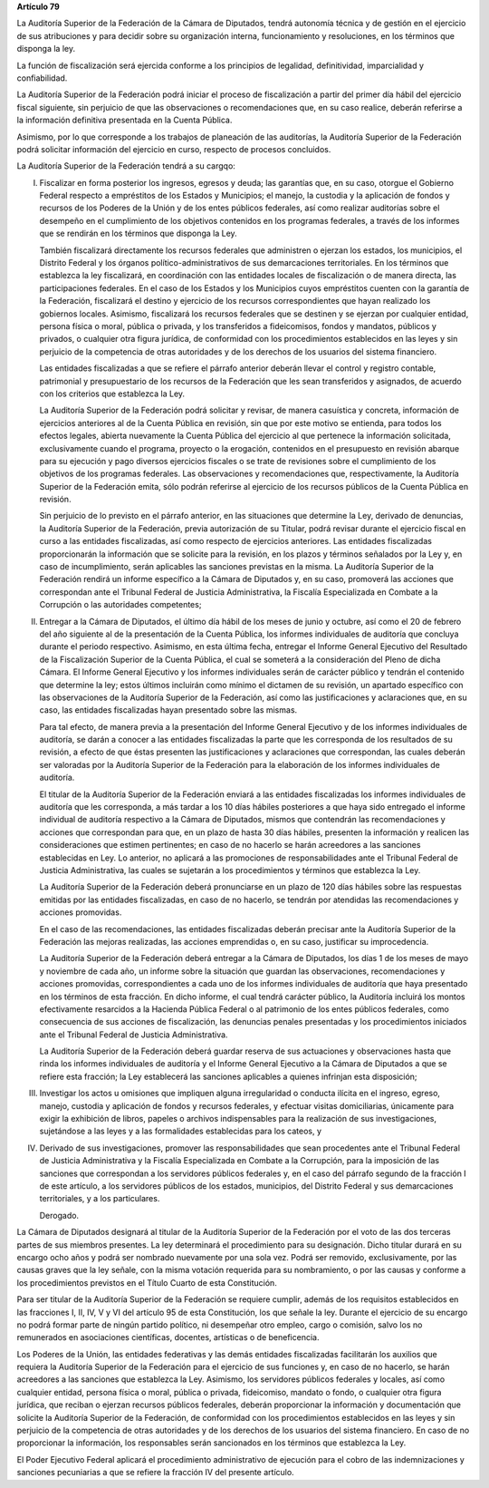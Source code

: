 **Artículo 79**

La Auditoría Superior de la Federación de la Cámara de Diputados, tendrá
autonomía técnica y de gestión en el ejercicio de sus atribuciones y
para decidir sobre su organización interna, funcionamiento y
resoluciones, en los términos que disponga la ley.

La función de fiscalización será ejercida conforme a los principios de
legalidad, definitividad, imparcialidad y confiabilidad.

La Auditoría Superior de la Federación podrá iniciar el proceso de
fiscalización a partir del primer día hábil del ejercicio fiscal
siguiente, sin perjuicio de que las observaciones o recomendaciones que,
en su caso realice, deberán referirse a la información definitiva
presentada en la Cuenta Pública.

Asimismo, por lo que corresponde a los trabajos de planeación de las
auditorías, la Auditoría Superior de la Federación podrá solicitar
información del ejercicio en curso, respecto de procesos concluidos.

La Auditoría Superior de la Federación tendrá a su cargqo:


I. Fiscalizar en forma posterior los ingresos, egresos y deuda; las
   garantías que, en su caso, otorgue el Gobierno Federal respecto a
   empréstitos de los Estados y Municipios; el manejo, la custodia y la
   aplicación de fondos y recursos de los Poderes de la Unión y de los
   entes públicos federales, así como realizar auditorías sobre el
   desempeño en el cumplimiento de los objetivos contenidos en los
   programas federales, a través de los informes que se rendirán en los
   términos que disponga la Ley.

   También fiscalizará directamente los recursos federales que
   administren o ejerzan los estados, los municipios, el Distrito
   Federal y los órganos político-administrativos de sus demarcaciones
   territoriales. En los términos que establezca la ley fiscalizará, en
   coordinación con las entidades locales de fiscalización o de manera
   directa, las participaciones federales. En el caso de los Estados y
   los Municipios cuyos empréstitos cuenten con la garantía de la
   Federación, fiscalizará el destino y ejercicio de los recursos
   correspondientes que hayan realizado los gobiernos locales. Asimismo,
   fiscalizará los recursos federales que se destinen y se ejerzan por
   cualquier entidad, persona física o moral, pública o privada, y los
   transferidos a fideicomisos, fondos y mandatos, públicos y privados,
   o cualquier otra figura jurídica, de conformidad con los
   procedimientos establecidos en las leyes y sin perjuicio de la
   competencia de otras autoridades y de los derechos de los usuarios
   del sistema financiero.

   Las entidades fiscalizadas a que se refiere el párrafo anterior
   deberán llevar el control y registro contable, patrimonial y
   presupuestario de los recursos de la Federación que les sean
   transferidos y asignados, de acuerdo con los criterios que establezca
   la Ley.

   La Auditoría Superior de la Federación podrá solicitar y revisar, de
   manera casuística y concreta, información de ejercicios anteriores al
   de la Cuenta Pública en revisión, sin que por este motivo se
   entienda, para todos los efectos legales, abierta nuevamente la
   Cuenta Pública del ejercicio al que pertenece la información
   solicitada, exclusivamente cuando el programa, proyecto o la
   erogación, contenidos en el presupuesto en revisión abarque para su
   ejecución y pago diversos ejercicios fiscales o se trate de
   revisiones sobre el cumplimiento de los objetivos de los programas
   federales. Las observaciones y recomendaciones que, respectivamente,
   la Auditoría Superior de la Federación emita, sólo podrán referirse
   al ejercicio de los recursos públicos de la Cuenta Pública en
   revisión.

   Sin perjuicio de lo previsto en el párrafo anterior, en las
   situaciones que determine la Ley, derivado de denuncias, la Auditoría
   Superior de la Federación, previa autorización de su Titular, podrá
   revisar durante el ejercicio fiscal en curso a las entidades
   fiscalizadas, así como respecto de ejercicios anteriores. Las
   entidades fiscalizadas proporcionarán la información que se solicite
   para la revisión, en los plazos y términos señalados por la Ley y, en
   caso de incumplimiento, serán aplicables las sanciones previstas en
   la misma. La Auditoría Superior de la Federación rendirá un informe
   específico a la Cámara de Diputados y, en su caso, promoverá las
   acciones que correspondan ante el Tribunal Federal de Justicia
   Administrativa, la Fiscalía Especializada en Combate a la Corrupción
   o las autoridades competentes;

II. Entregar a la Cámara de Diputados, el último día hábil de los meses
    de junio y octubre, así como el 20 de febrero del año siguiente al
    de la presentación de la Cuenta Pública, los informes individuales
    de auditoría que concluya durante el periodo respectivo. Asimismo,
    en esta última fecha, entregar el Informe General Ejecutivo del
    Resultado de la Fiscalización Superior de la Cuenta Pública, el cual
    se someterá a la consideración del Pleno de dicha Cámara. El Informe
    General Ejecutivo y los informes individuales serán de carácter
    público y tendrán el contenido que determine la ley; estos últimos
    incluirán como mínimo el dictamen de su revisión, un apartado
    específico con las observaciones de la Auditoría Superior de la
    Federación, así como las justificaciones y aclaraciones que, en su
    caso, las entidades fiscalizadas hayan presentado sobre las mismas.

    Para tal efecto, de manera previa a la presentación del Informe
    General Ejecutivo y de los informes individuales de auditoría, se
    darán a conocer a las entidades fiscalizadas la parte que les
    corresponda de los resultados de su revisión, a efecto de que éstas
    presenten las justificaciones y aclaraciones que correspondan, las
    cuales deberán ser valoradas por la Auditoría Superior de la
    Federación para la elaboración de los informes individuales de
    auditoría.

    El titular de la Auditoría Superior de la Federación enviará a las
    entidades fiscalizadas los informes individuales de auditoría que
    les corresponda, a más tardar a los 10 días hábiles posteriores a
    que haya sido entregado el informe individual de auditoría
    respectivo a la Cámara de Diputados, mismos que contendrán las
    recomendaciones y acciones que correspondan para que, en un plazo de
    hasta 30 días hábiles, presenten la información y realicen las
    consideraciones que estimen pertinentes; en caso de no hacerlo se
    harán acreedores a las sanciones establecidas en Ley. Lo anterior,
    no aplicará a las promociones de responsabilidades ante el Tribunal
    Federal de Justicia Administrativa, las cuales se sujetarán a los
    procedimientos y términos que establezca la Ley.

    La Auditoría Superior de la Federación deberá pronunciarse en un
    plazo de 120 días hábiles sobre las respuestas emitidas por las
    entidades fiscalizadas, en caso de no hacerlo, se tendrán por
    atendidas las recomendaciones y acciones promovidas.

    En el caso de las recomendaciones, las entidades fiscalizadas
    deberán precisar ante la Auditoría Superior de la Federación las
    mejoras realizadas, las acciones emprendidas o, en su caso,
    justificar su improcedencia.

    La Auditoría Superior de la Federación deberá entregar a la Cámara
    de Diputados, los días 1 de los meses de mayo y noviembre de cada
    año, un informe sobre la situación que guardan las observaciones,
    recomendaciones y acciones promovidas, correspondientes a cada uno
    de los informes individuales de auditoría que haya presentado en los
    términos de esta fracción. En dicho informe, el cual tendrá carácter
    público, la Auditoría incluirá los montos efectivamente resarcidos a
    la Hacienda Pública Federal o al patrimonio de los entes públicos
    federales, como consecuencia de sus acciones de fiscalización, las
    denuncias penales presentadas y los procedimientos iniciados ante el
    Tribunal Federal de Justicia Administrativa.

    La Auditoría Superior de la Federación deberá guardar reserva de sus
    actuaciones y observaciones hasta que rinda los informes
    individuales de auditoría y el Informe General Ejecutivo a la Cámara
    de Diputados a que se refiere esta fracción; la Ley establecerá las
    sanciones aplicables a quienes infrinjan esta disposición;

III. Investigar los actos u omisiones que impliquen alguna irregularidad
     o conducta ilícita en el ingreso, egreso, manejo, custodia y
     aplicación de fondos y recursos federales, y efectuar visitas
     domiciliarias, únicamente para exigir la exhibición de libros,
     papeles o archivos indispensables para la realización de sus
     investigaciones, sujetándose a las leyes y a las formalidades
     establecidas para los cateos, y

IV. Derivado de sus investigaciones, promover las responsabilidades que
    sean procedentes ante el Tribunal Federal de Justicia Administrativa
    y la Fiscalía Especializada en Combate a la Corrupción, para la
    imposición de las sanciones que correspondan a los servidores
    públicos federales y, en el caso del párrafo segundo de la fracción
    I de este artículo, a los servidores públicos de los estados,
    municipios, del Distrito Federal y sus demarcaciones territoriales,
    y a los particulares.

    Derogado.

La Cámara de Diputados designará al titular de la Auditoría Superior de
la Federación por el voto de las dos terceras partes de sus miembros
presentes. La ley determinará el procedimiento para su designación.
Dicho titular durará en su encargo ocho años y podrá ser nombrado
nuevamente por una sola vez. Podrá ser removido, exclusivamente, por las
causas graves que la ley señale, con la misma votación requerida para su
nombramiento, o por las causas y conforme a los procedimientos previstos
en el Título Cuarto de esta Constitución.

Para ser titular de la Auditoría Superior de la Federación se requiere
cumplir, además de los requisitos establecidos en las fracciones I, II,
IV, V y VI del artículo 95 de esta Constitución, los que señale la ley.
Durante el ejercicio de su encargo no podrá formar parte de ningún
partido político, ni desempeñar otro empleo, cargo o comisión, salvo los
no remunerados en asociaciones científicas, docentes, artísticas o de
beneficencia.

Los Poderes de la Unión, las entidades federativas y las demás entidades
fiscalizadas facilitarán los auxilios que requiera la Auditoría Superior
de la Federación para el ejercicio de sus funciones y, en caso de no
hacerlo, se harán acreedores a las sanciones que establezca la Ley.
Asimismo, los servidores públicos federales y locales, así como
cualquier entidad, persona física o moral, pública o privada,
fideicomiso, mandato o fondo, o cualquier otra figura jurídica, que
reciban o ejerzan recursos públicos federales, deberán proporcionar la
información y documentación que solicite la Auditoría Superior de la
Federación, de conformidad con los procedimientos establecidos en las
leyes y sin perjuicio de la competencia de otras autoridades y de los
derechos de los usuarios del sistema financiero. En caso de no
proporcionar la información, los responsables serán sancionados en los
términos que establezca la Ley.

El Poder Ejecutivo Federal aplicará el procedimiento administrativo de
ejecución para el cobro de las indemnizaciones y sanciones pecuniarias a
que se refiere la fracción IV del presente artículo.
